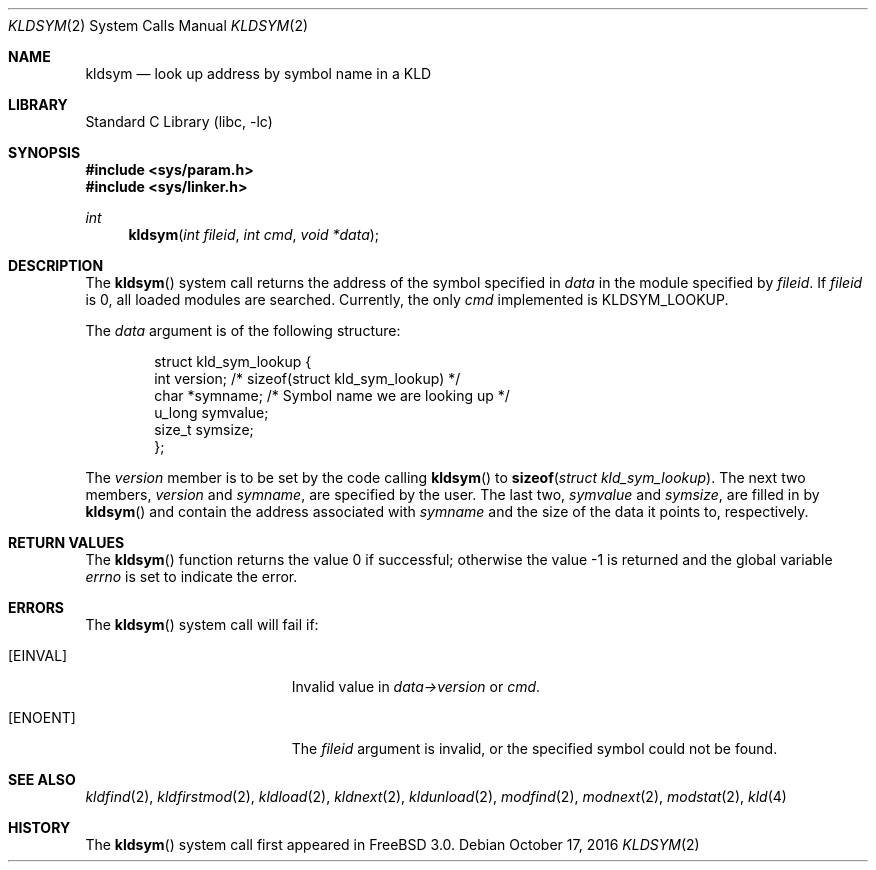 .\" Copyright (c) 2001 Chris Costello <chris@FreeBSD.org>
.\" All rights reserved.
.\"
.\" Redistribution and use in source and binary forms, with or without
.\" modification, are permitted provided that the following conditions
.\" are met:
.\" 1. Redistributions of source code must retain the above copyright
.\"    notice, this list of conditions and the following disclaimer.
.\" 2. Redistributions in binary form must reproduce the above copyright
.\"    notice, this list of conditions and the following disclaimer in the
.\"    documentation and/or other materials provided with the distribution.
.\"
.\" THIS SOFTWARE IS PROVIDED BY THE AUTHOR AND CONTRIBUTORS ``AS IS'' AND
.\" ANY EXPRESS OR IMPLIED WARRANTIES, INCLUDING, BUT NOT LIMITED TO, THE
.\" IMPLIED WARRANTIES OF MERCHANTABILITY AND FITNESS FOR A PARTICULAR PURPOSE
.\" ARE DISCLAIMED.  IN NO EVENT SHALL THE AUTHOR OR CONTRIBUTORS BE LIABLE
.\" FOR ANY DIRECT, INDIRECT, INCIDENTAL, SPECIAL, EXEMPLARY, OR CONSEQUENTIAL
.\" DAMAGES (INCLUDING, BUT NOT LIMITED TO, PROCUREMENT OF SUBSTITUTE GOODS
.\" OR SERVICES; LOSS OF USE, DATA, OR PROFITS; OR BUSINESS INTERRUPTION)
.\" HOWEVER CAUSED AND ON ANY THEORY OF LIABILITY, WHETHER IN CONTRACT, STRICT
.\" LIABILITY, OR TORT (INCLUDING NEGLIGENCE OR OTHERWISE) ARISING IN ANY WAY
.\" OUT OF THE USE OF THIS SOFTWARE, EVEN IF ADVISED OF THE POSSIBILITY OF
.\" SUCH DAMAGE.
.\"
.\"
.Dd October 17, 2016
.Dt KLDSYM 2
.Os
.Sh NAME
.Nm kldsym
.Nd look up address by symbol name in a KLD
.Sh LIBRARY
.Lb libc
.Sh SYNOPSIS
.In sys/param.h
.In sys/linker.h
.Ft int
.Fn kldsym "int fileid" "int cmd" "void *data"
.Sh DESCRIPTION
The
.Fn kldsym
system call returns the address of the symbol specified in
.Fa data
in the module specified by
.Fa fileid .
If
.Fa fileid
is 0, all loaded modules are searched.
Currently, the only
.Fa cmd
implemented is
.Dv KLDSYM_LOOKUP .
.Pp
The
.Fa data
argument is of the following structure:
.Bd -literal -offset indent
struct kld_sym_lookup {
    int         version;        /* sizeof(struct kld_sym_lookup) */
    char        *symname;       /* Symbol name we are looking up */
    u_long      symvalue;
    size_t      symsize;
};
.Ed
.Pp
The
.Va version
member is to be set
by the code calling
.Fn kldsym
to
.Fn sizeof "struct kld_sym_lookup" .
The next two members,
.Va version
and
.Va symname ,
are specified by the user.
The last two,
.Va symvalue
and
.Va symsize ,
are filled in by
.Fn kldsym
and contain the address associated with
.Va symname
and the size of the data it points to, respectively.
.Sh RETURN VALUES
.Rv -std kldsym
.Sh ERRORS
The
.Fn kldsym
system call will fail if:
.Bl -tag -width Er
.It Bq Er EINVAL
Invalid value in
.Fa data->version
or
.Fa cmd .
.It Bq Er ENOENT
The
.Fa fileid
argument
is invalid,
or the specified symbol could not be found.
.El
.Sh SEE ALSO
.Xr kldfind 2 ,
.Xr kldfirstmod 2 ,
.Xr kldload 2 ,
.Xr kldnext 2 ,
.Xr kldunload 2 ,
.Xr modfind 2 ,
.Xr modnext 2 ,
.Xr modstat 2 ,
.Xr kld 4
.Sh HISTORY
The
.Fn kldsym
system call first appeared in
.Fx 3.0 .
